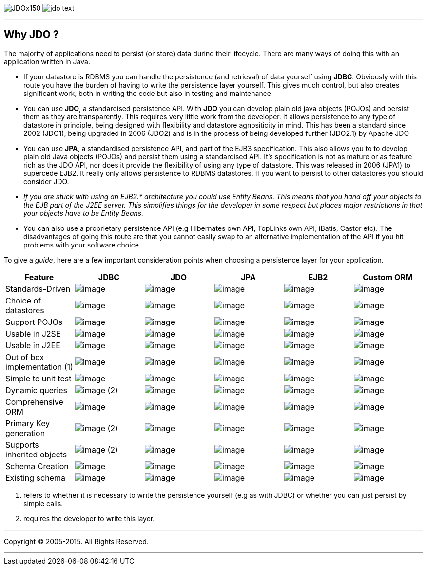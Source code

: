 [[index]]
image:images/JDOx150.png[float="left"]
image:images/jdo_text.png[float="left"]

'''''

:_basedir: 
:_imagesdir: images/
:notoc:
:titlepage:
:grid: cols

== Why JDO ?anchor:Why_JDO_[]

The majority of applications need to persist (or store) data during
their lifecycle. There are many ways of doing this with an application
written in Java.

* If your datastore is RDBMS you can handle the persistence (and
retrieval) of data yourself using *JDBC*. Obviously with this route you
have the burden of having to write the persistence layer yourself. This
gives much control, but also creates significant work, both in writing
the code but also in testing and maintenance.
* You can use *JDO*, a standardised persistence API. With *JDO* you can
develop plain old java objects (POJOs) and persist them as they are
transparently. This requires very little work from the developer. It
allows persistence to any type of datastore in principle, being designed
with flexibility and datastore agnositicity in mind. This has been a
standard since 2002 (JDO1), being upgraded in 2006 (JDO2) and is in the
process of being developed further (JDO2.1) by Apache JDO
* You can use *JPA*, a standardised persistence API, and part of the
EJB3 specification. This also allows you to to develop plain old Java
objects (POJOs) and persist them using a standardised API. It's
specification is not as mature or as feature rich as the JDO API, nor
does it provide the flexibility of using any type of datastore. This was
released in 2006 (JPA1) to supercede EJB2. It really only allows
persistence to RDBMS datastores. If you want to persist to other
datastores you should consider JDO.
* _If you are stuck with using an EJB2.* architecture you could use
Entity Beans. This means that you hand off your objects to the EJB part
of the J2EE server. This simplifies things for the developer in some
respect but places major restrictions in that your objects have to be
Entity Beans._
* You can also use a proprietary persistence API (e.g Hibernates own
API, TopLinks own API, iBatis, Castor etc). The disadvantages of going
this route are that you cannot easily swap to an alternative
implementation of the API if you hit problems with your software choice.

To give a _guide_, here are a few important consideration points when
choosing a persistence layer for your application.

[cols=",,,,,",options="header",]
|===
|Feature |JDBC |JDO |JPA |EJB2 |Custom ORM
|Standards-Driven |image:images/icon_success_sml.png[image]
|image:images/icon_success_sml.png[image]
|image:images/icon_success_sml.png[image]
|image:images/icon_success_sml.png[image]
|image:images/icon_error_sml.png[image]

|Choice of datastores |image:images/icon_error_sml.png[image]
|image:images/icon_success_sml.png[image]
|image:images/icon_error_sml.png[image]
|image:images/icon_error_sml.png[image]
|image:images/icon_success_sml.png[image]

|Support POJOs |image:images/icon_success_sml.png[image]
|image:images/icon_success_sml.png[image]
|image:images/icon_success_sml.png[image]
|image:images/icon_error_sml.png[image]
|image:images/icon_success_sml.png[image]

|Usable in J2SE |image:images/icon_success_sml.png[image]
|image:images/icon_success_sml.png[image]
|image:images/icon_success_sml.png[image]
|image:images/icon_error_sml.png[image]
|image:images/icon_success_sml.png[image]

|Usable in J2EE |image:images/icon_success_sml.png[image]
|image:images/icon_success_sml.png[image]
|image:images/icon_success_sml.png[image]
|image:images/icon_success_sml.png[image]
|image:images/icon_success_sml.png[image]

|Out of box implementation (1) |image:images/icon_error_sml.png[image]
|image:images/icon_success_sml.png[image]
|image:images/icon_success_sml.png[image]
|image:images/icon_error_sml.png[image]
|image:images/icon_success_sml.png[image]

|Simple to unit test |image:images/icon_success_sml.png[image]
|image:images/icon_success_sml.png[image]
|image:images/icon_success_sml.png[image]
|image:images/icon_error_sml.png[image]
|image:images/icon_success_sml.png[image]

|Dynamic queries |image:images/icon_success_sml.png[image] (2)
|image:images/icon_success_sml.png[image]
|image:images/icon_success_sml.png[image]
|image:images/icon_error_sml.png[image]
|image:images/icon_success_sml.png[image]

|Comprehensive ORM |image:images/icon_warning_sml.png[image]
|image:images/icon_success_sml.png[image]
|image:images/icon_warning_sml.png[image]
|image:images/icon_error_sml.png[image]
|image:images/icon_success_sml.png[image]

|Primary Key generation |image:images/icon_success_sml.png[image] (2)
|image:images/icon_success_sml.png[image]
|image:images/icon_success_sml.png[image]
|image:images/icon_success_sml.png[image]
|image:images/icon_success_sml.png[image]

|Supports inherited objects |image:images/icon_success_sml.png[image]
(2) |image:images/icon_success_sml.png[image]
|image:images/icon_success_sml.png[image]
|image:images/icon_success_sml.png[image]
|image:images/icon_success_sml.png[image]

|Schema Creation |image:images/icon_error_sml.png[image]
|image:images/icon_success_sml.png[image]
|image:images/icon_success_sml.png[image]
|image:images/icon_success_sml.png[image]
|image:images/icon_success_sml.png[image]

|Existing schema |image:images/icon_success_sml.png[image]
|image:images/icon_success_sml.png[image]
|image:images/icon_success_sml.png[image]
|image:images/icon_success_sml.png[image]
|image:images/icon_success_sml.png[image]
|===

[arabic]
. refers to whether it is necessary to write the persistence yourself
(e.g as with JDBC) or whether you can just persist by simple calls.
. requires the developer to write this layer.

'''''

[[footer]]
Copyright © 2005-2015. All Rights Reserved.

'''''
